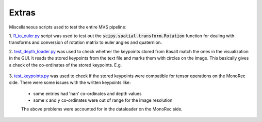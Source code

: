 Extras
======

Miscellaneous scripts used to test the entire MVS pipeline:

1. `R_to_euler.py <../../../extras/R_to_euler.py>`_ script was used to test out the 
:code:`scipy.spatial.transform.Rotation` function for dealing with transforms and conversion
of rotation matrix to euler angles and quaternion.

2. `test_depth_loader.py <../../../extras/test_depth_loader.py>`_ was used to check whether the
keypoints stored from Basalt match the ones in the visualization in the GUI.
It reads the stored keypoints from the text file and marks them with circles on the image.
This basically gives a check of the co-ordinates of the stored keypoints. E.g.
   
    .. image:: ../../../extras/demo.png  

3. `test_keypoints.py <../../../extras/test_keypoints.py>`_ was used to check if the stored keypoints
were compatible for tensor operations on the MonoRec side. There were some issues with the
written keypoints like:  

    - some entries had 'nan' co-ordinates and depth values
    - some x and y co-ordinates were out of range for the image resolution 
   
    The above problems were accounted for in the dataloader on the MonoRec side.